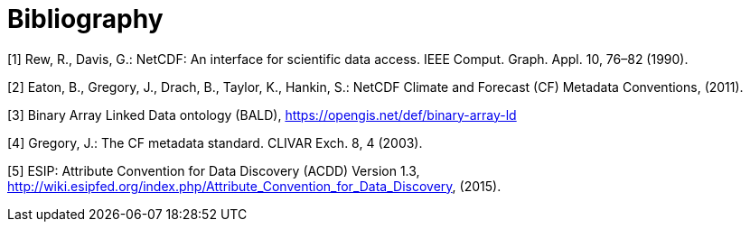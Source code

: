 [appendix]
:appendix-caption: Annex
[[Bibliography]]
= Bibliography


[1] Rew, R., Davis, G.: NetCDF: An interface for scientific data access. IEEE Comput. Graph. Appl. 10, 76–82 (1990).

[2] Eaton, B., Gregory, J., Drach, B., Taylor, K., Hankin, S.: NetCDF Climate and Forecast (CF) Metadata Conventions, (2011).

[3] Binary Array Linked Data ontology (BALD), https://opengis.net/def/binary-array-ld

[4] Gregory, J.: The CF metadata standard. CLIVAR Exch. 8, 4 (2003).

[5] ESIP: Attribute Convention for Data Discovery (ACDD) Version 1.3, http://wiki.esipfed.org/index.php/Attribute_Convention_for_Data_Discovery, (2015).